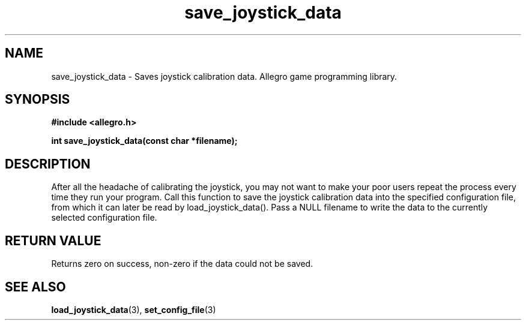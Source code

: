 .\" Generated by the Allegro makedoc utility
.TH save_joystick_data 3 "version 4.4.3" "Allegro" "Allegro manual"
.SH NAME
save_joystick_data \- Saves joystick calibration data. Allegro game programming library.\&
.SH SYNOPSIS
.B #include <allegro.h>

.sp
.B int save_joystick_data(const char *filename);
.SH DESCRIPTION
After all the headache of calibrating the joystick, you may not want to 
make your poor users repeat the process every time they run your program. 
Call this function to save the joystick calibration data into the 
specified configuration file, from which it can later be read by 
load_joystick_data(). Pass a NULL filename to write the data to the 
currently selected configuration file.
.SH "RETURN VALUE"
Returns zero on success, non-zero if the data could not be saved.

.SH SEE ALSO
.BR load_joystick_data (3),
.BR set_config_file (3)
